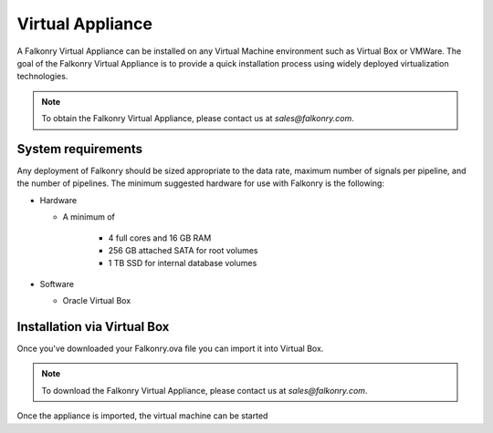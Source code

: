 Virtual Appliance
=================

A Falkonry Virtual Appliance can be installed on any Virtual Machine environment such as
Virtual Box or VMWare. The goal of the Falkonry Virtual Appliance is to provide a quick
installation process using widely deployed virtualization technologies.

.. note::

 To obtain the Falkonry Virtual Appliance, please contact us at `sales@falkonry.com`.

System requirements
-------------------

Any deployment of Falkonry should be sized appropriate to the data rate, maximum number
of signals per pipeline, and the number of pipelines. The minimum suggested hardware for
use with Falkonry is the following:

- Hardware 

  - A minimum of

      - 4 full cores and 16 GB RAM
      - 256 GB attached SATA for root volumes
      - 1 TB SSD for internal database volumes

- Software 

  - Oracle Virtual Box

Installation via Virtual Box
----------------------------

Once you've downloaded your Falkonry.ova file you can import it into Virtual Box.

.. note::

  To download the Falkonry Virtual Appliance, please contact us at `sales@falkonry.com`.

.. image:: images/VirtualBoxImport.png

.. image:: images/VirtualBoxImport2.png

Once the appliance is imported, the virtual machine can be started
